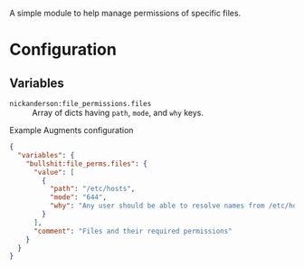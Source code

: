 A simple module to help manage permissions of specific files.

* Configuration

** Variables
- =nickanderson:file_permissions.files= :: Array of dicts having =path=,  =mode=, and =why= keys.

#+caption: Example Augments configuration
#+begin_src json
  {
    "variables": {
      "bullshit:file_perms.files": {
        "value": [
          {
            "path": "/etc/hosts",
            "mode": "644",
            "why": "Any user should be able to resolve names from /etc/hosts"
          }
        ],
        "comment": "Files and their required permissions"
      }
    }
  }
#+end_src
